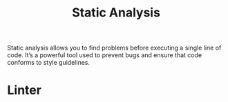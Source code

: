 :PROPERTIES:
:ID:       63a38878-42e1-42f1-b5bc-4049e84565dc
:END:
#+title: Static Analysis
Static analysis allows you to find problems before executing a single line of code. It’s a powerful tool used to prevent bugs and ensure that code conforms to style guidelines.


* Linter
:PROPERTIES:
:ID:       bc053db3-1a84-474d-9602-8113803c8a0d
:END:
